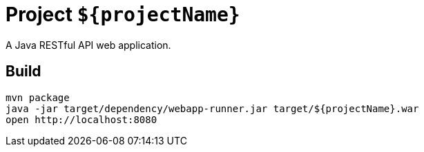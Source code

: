 = Project `${projectName}`

A Java RESTful API web application.

== Build

    mvn package
    java -jar target/dependency/webapp-runner.jar target/${projectName}.war
    open http://localhost:8080
